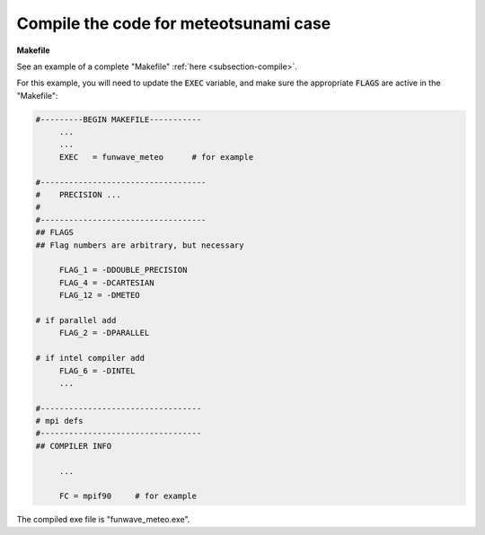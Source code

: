 .. _section-meteo-compile:

Compile the code for meteotsunami case
######################################

**Makefile**

See an example of a complete "Makefile" :ref:`here <subsection-compile>`.

For this example, you will need to update the :code:`EXEC` variable, and make sure the appropriate :code:`FLAGS` are active in the "Makefile":

.. code-block:: rest

   #---------BEGIN MAKEFILE-----------
        ...
        ...
        EXEC   = funwave_meteo      # for example

   #-----------------------------------
   #    PRECISION ...
   #
   #-----------------------------------
   ## FLAGS
   ## Flag numbers are arbitrary, but necessary 

        FLAG_1 = -DDOUBLE_PRECISION
        FLAG_4 = -DCARTESIAN 
        FLAG_12 = -DMETEO
   
   # if parallel add
        FLAG_2 = -DPARALLEL

   # if intel compiler add
        FLAG_6 = -DINTEL
        ...

   #----------------------------------
   # mpi defs
   #----------------------------------
   ## COMPILER INFO

        ...

        FC = mpif90     # for example

The compiled exe file is "funwave_meteo.exe".
